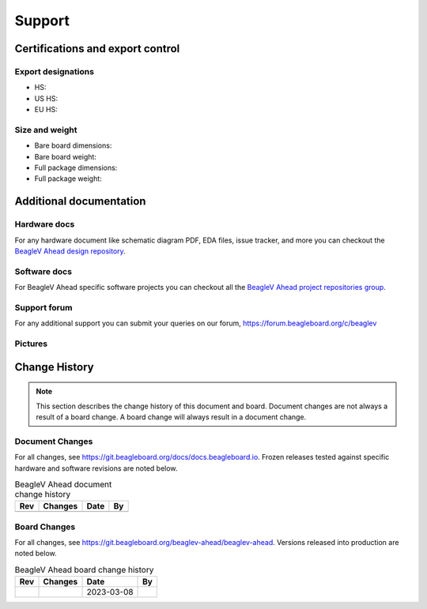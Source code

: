 .. _beaglev-ahead-support:

Support
#######

.. _beaglev-ahead-certifications:

Certifications and export control
*********************************

Export designations
===================

.. todo:: update details

* HS: 
* US HS: 
* EU HS: 

Size and weight
===============

.. todo:: update details

* Bare board dimensions: 
* Bare board weight: 
* Full package dimensions: 
* Full package weight: 

.. _beaglev-ahead-support-documentation:

Additional documentation
************************

Hardware docs
==============

For any hardware document like schematic diagram PDF, 
EDA files, issue tracker, and more you can checkout the 
`BeagleV Ahead design repository <https://git.beagleboard.org/beaglev-ahead/beaglev-ahead>`_.

Software docs
==============

For BeagleV Ahead specific software projects you can checkout all the 
`BeagleV Ahead project repositories group <https://git.beagleboard.org/beaglev-ahead>`_.

Support forum
=============

For any additional support you can submit your queries on our forum,
https://forum.beagleboard.org/c/beaglev

Pictures
========

.. _beaglev-ahead-change-history:

Change History
***************

.. note:: 
    This section describes the change history of this document and board. 
    Document changes are not always a result of a board change. A board 
    change will always result in a document change.

.. _beaglev-ahead-document-changes:

Document Changes
==================

For all changes, see https://git.beagleboard.org/docs/docs.beagleboard.io. Frozen releases tested against
specific hardware and software revisions are noted below.

.. table:: BeagleV Ahead document change history

    +---------+------------------------------------------------------------+----------------------+-------+
    | Rev     |   Changes                                                  | Date                 |    By |
    +=========+============================================================+======================+=======+
    |         |                                                            |                      |       |
    +---------+------------------------------------------------------------+----------------------+-------+

.. _beaglev-ahead-board-changes:

Board Changes
==============

For all changes, see https://git.beagleboard.org/beaglev-ahead/beaglev-ahead. Versions released into production
are noted below.

.. table:: BeagleV Ahead board change history

    +---------+------------------------------------------------------------+----------------------+-------+
    | Rev     |   Changes                                                  | Date                 |    By |
    +=========+============================================================+======================+=======+
    |         |                                                            | 2023-03-08           |       |
    +---------+------------------------------------------------------------+----------------------+-------+

